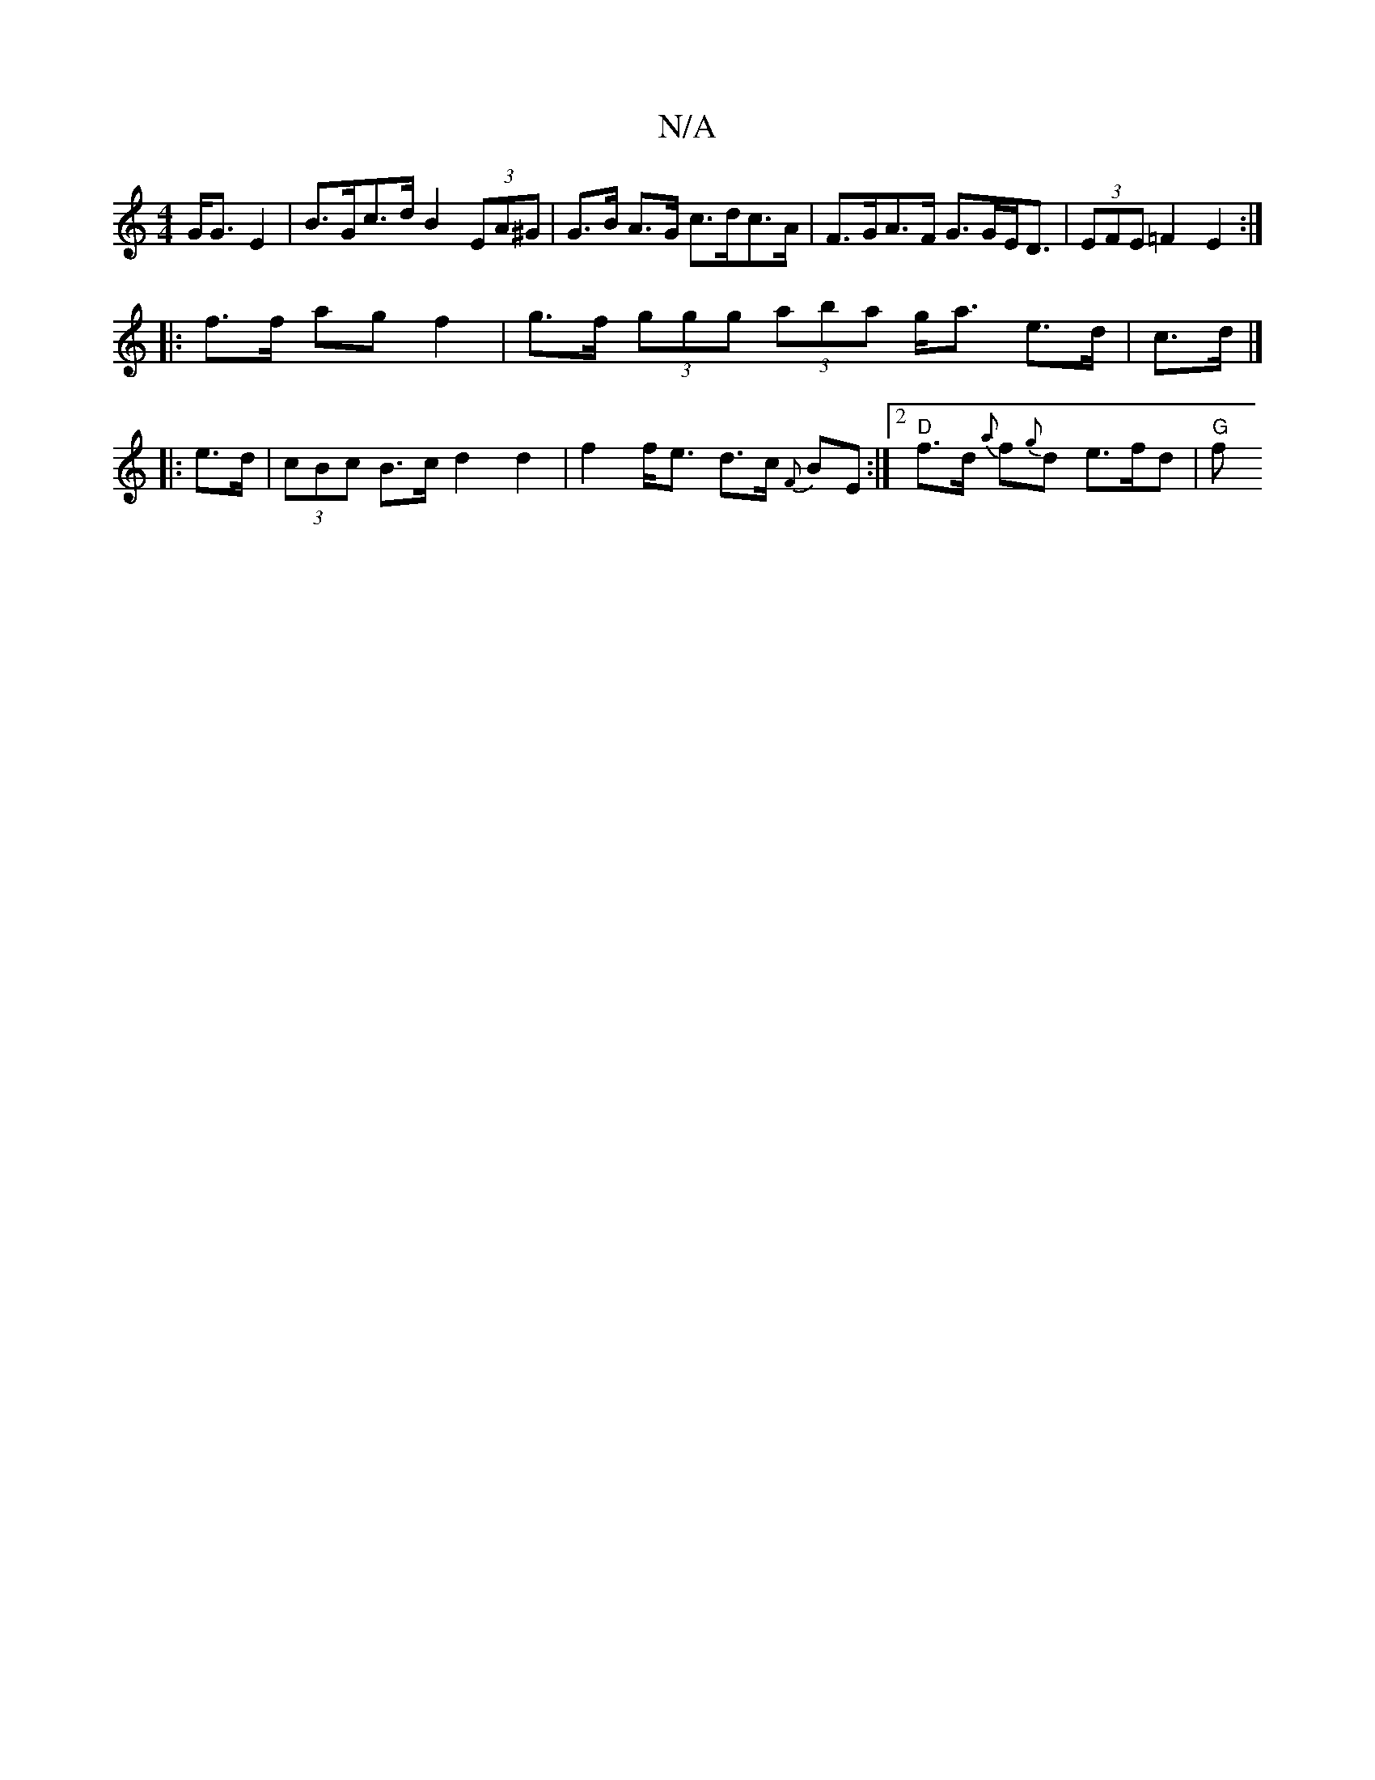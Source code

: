 X:1
T:N/A
M:4/4
R:N/A
K:Cmajor
 G<G E2 | B>Gc>d B2 (3EA^G | G>B A>G c>dc>A | F>GA>F G>GE<D | (3EFE =F2 E2 :|
|: f>f ag f2 | g>f (3ggg (3aba g<a e>d | c>d |] 
|: e>d | (3cBc B>c d2 d2|f2 f<e d>c {F}BE :|2 "D"f>d {a}f{g}d e>fd | "G"f